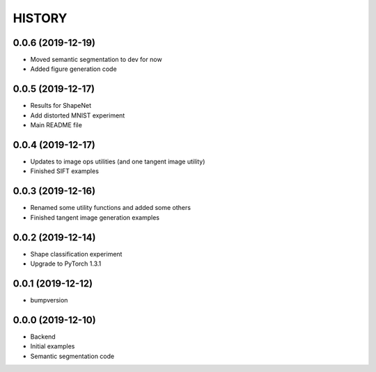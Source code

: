 =======
HISTORY
=======

0.0.6 (2019-12-19)
------------------
* Moved semantic segmentation to dev for now
* Added figure generation code

0.0.5 (2019-12-17)
------------------
* Results for ShapeNet
* Add distorted MNIST experiment
* Main README file

0.0.4 (2019-12-17)
------------------
* Updates to image ops utilities (and one tangent image utility)
* Finished SIFT examples

0.0.3 (2019-12-16)
------------------
* Renamed some utility functions and added some others
* Finished tangent image generation examples

0.0.2 (2019-12-14)
------------------
* Shape classification experiment
* Upgrade to PyTorch 1.3.1

0.0.1 (2019-12-12)
------------------
* bumpversion

0.0.0 (2019-12-10)
------------------
* Backend
* Initial examples
* Semantic segmentation code